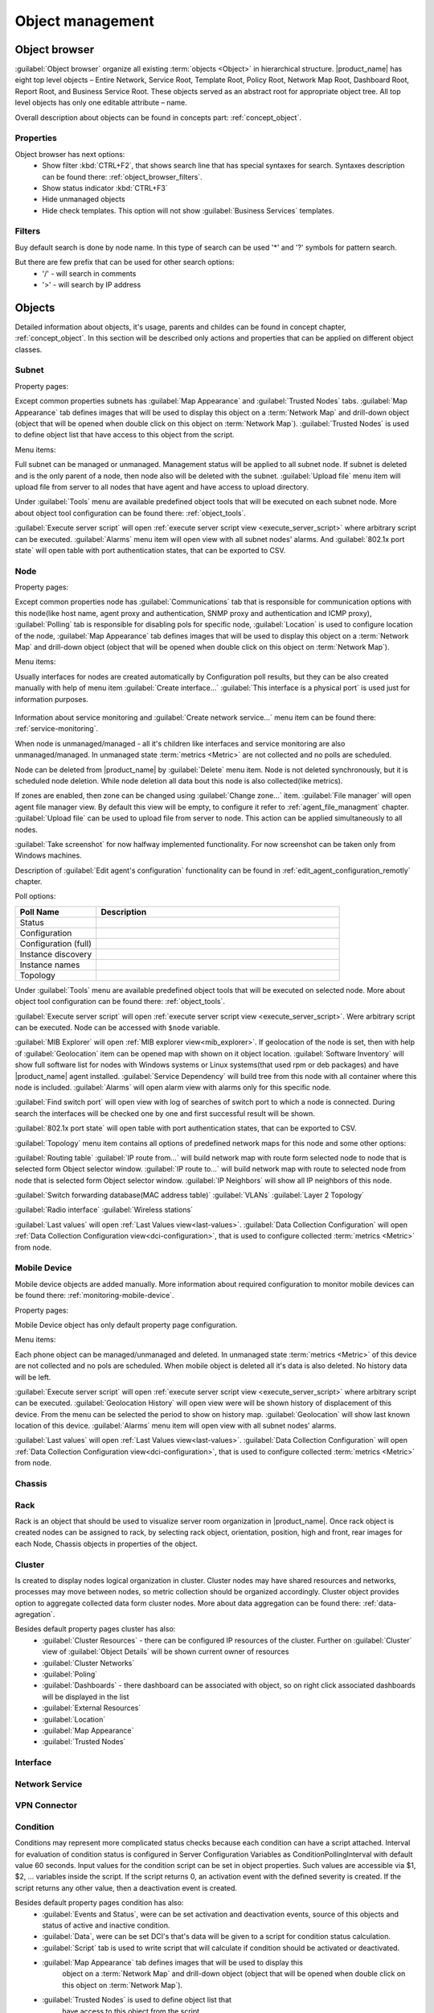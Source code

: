 .. _object-management:


#################
Object management
#################

Object browser
==============

:guilabel:`Object browser` organize all existing :term:`objects <Object>` in
hierarchical structure. |product_name| has eight top level objects – Entire Network,
Service Root, Template Root, Policy Root, Network Map Root, Dashboard Root,
Report Root, and Business Service Root. These objects served as an abstract
root for appropriate object tree. All top level objects has only one editable
attribute – name.

Overall description about objects can be found in concepts part: :ref:`concept_object`.

Properties
----------

Object browser has next options:
 - Show filter :kbd:`CTRL+F2`, that shows search line that has special syntaxes
   for search. Syntaxes description can be found there: :ref:`object_browser_filters`.
 - Show status indicator :kbd:`CTRL+F3`
 - Hide unmanaged objects
 - Hide check templates. This option will not show :guilabel:`Business Services`
   templates.


.. _object_browser_filters:

Filters
-------

Buy default search is done by node name. In this type of search can be used
'*' and '?' symbols for pattern search.

But there are few prefix that can be used for other search options:
 - '/' - will search in comments
 - '>' - will search by IP address

Objects
=======

Detailed information about objects, it's usage, parents and childes can be found in
concept chapter, :ref:`concept_object`. In this section will be described only actions and
properties that can be applied on different object classes.

Subnet
------

Property pages:

Except common properties subnets has :guilabel:`Map Appearance` and :guilabel:`Trusted Nodes`
tabs. :guilabel:`Map Appearance` tab defines images that will be used to display this
object on a :term:`Network Map` and drill-down object (object that will be opened when double
click on this object on :term:`Network Map`). :guilabel:`Trusted Nodes` is used to define object list that
have access to this object from the script.

Menu items:

Full subnet can be managed or unmanaged. Management status will be applied to all subnet node.
If subnet is deleted and is the only parent of a node, then node also will be deleted with
the subnet. :guilabel:`Upload file` menu item will upload file from server to all nodes
that have agent and have access to upload directory.

Under :guilabel:`Tools` menu are available predefined object tools that will be
executed on each subnet node. More about object tool configuration can be found
there: :ref:`object_tools`.

:guilabel:`Execute server script` will open
:ref:`execute server script view <execute_server_script>` where arbitrary script can be executed.
:guilabel:`Alarms` menu item will open view with all subnet nodes' alarms. And
:guilabel:`802.1x port state` will open table with port authentication states, that can be
exported to CSV.

Node
----

Property pages:

Except common properties node has :guilabel:`Communications` tab that is responsible
for communication options with this node(like host name, agent proxy and authentication,
SNMP proxy and authentication and ICMP proxy), :guilabel:`Polling` tab is responsible
for disabling pols for specific node, :guilabel:`Location` is used to configure location
of the node, :guilabel:`Map Appearance` tab defines images that will be used to display this
object on a :term:`Network Map` and drill-down object (object that will be opened when double
click on this object on :term:`Network Map`).

Menu items:

Usually interfaces for nodes are created automatically by Configuration poll results,
but they can be also created manually with help of menu item :guilabel:`Create interface...`
:guilabel:`This interface is a physical port` is used just for information purposes.

.. figure:: _images/create_interface.png

Information about service monitoring and :guilabel:`Create network service...` menu item
can be found there: :ref:`service-monitoring`.

When node is unmanaged/managed - all it's children like interfaces and service monitoring
are also unmanaged/managed. In unmanaged state :term:`metrics <Metric>` are not
collected and no polls are scheduled.

Node can be deleted from |product_name| by :guilabel:`Delete` menu item. Node is not deleted synchronously,
but it is scheduled node deletion. While node deletion all data bout this node is
also collected(like metrics).

If zones are enabled, then zone can be changed using :guilabel:`Change zone...` item.
:guilabel:`File manager` will open agent file manager view. By default
this view will be empty, to configure it refer to :ref:`agent_file_managment` chapter.
:guilabel:`Upload file` can be used to upload file from server to node. This action can be
applied simultaneously to all nodes.

:guilabel:`Take screenshot` for now halfway implemented functionality. For now screenshot can
be taken only from Windows machines.

Description of :guilabel:`Edit agent's configuration` functionality can be found in :ref:`edit_agent_configuration_remotly`
chapter.

Poll options:


.. list-table::
   :header-rows: 1
   :widths: 25 75

   * - Poll Name
     - Description
   * - Status
     -
   * - Configuration
     -
   * - Configuration (full)
     -
   * - Instance discovery
     -
   * - Instance names
     -
   * - Topology
     -

Under :guilabel:`Tools` menu are available predefined object tools that will be
executed on selected node. More about object tool configuration can be found
there: :ref:`object_tools`.

:guilabel:`Execute server script` will open
:ref:`execute server script view <execute_server_script>`. Were arbitrary script
can be executed. Node can be accessed with ``$node`` variable.

:guilabel:`MIB Explorer` will open :ref:`MIB explorer view<mib_explorer>`. If
geolocation of the node is set, then with help of :guilabel:`Geolocation` item can be
opened map with shown on it object location. :guilabel:`Software Inventory` will show
full software list for nodes with Windows systems or Linux systems(that used rpm or deb
packages) and have |product_name| agent installed. :guilabel:`Service Dependency` will build
tree from this node with all container where this node is included. :guilabel:`Alarms`
will open alarm view with alarms only for this specific node.

:guilabel:`Find switch port` will open view with log of searches of switch port
to which a node is connected. During search the interfaces will be checked one
by one and first successful result will be shown.

:guilabel:`802.1x port state` will open table with port authentication states, that can be
exported to CSV.

:guilabel:`Topology` menu item contains all options of predefined network maps for this
node and some other options:

:guilabel:`Routing table`
:guilabel:`IP route from...` will build network map with route form selected node to
node that is selected form Object selector window.
:guilabel:`IP route to...` will build network map with route to selected node from
node that is selected form Object selector window.
:guilabel:`IP Neighbors` will show all IP neighbors of this node.

:guilabel:`Switch forwarding database(MAC address table)`
:guilabel:`VLANs`
:guilabel:`Layer 2 Topology`

:guilabel:`Radio interface`
:guilabel:`Wireless stations`

:guilabel:`Last values` will open :ref:`Last Values view<last-values>`.
:guilabel:`Data Collection Configuration` will open
:ref:`Data Collection Configuration view<dci-configuration>`, that is used
to configure collected :term:`metrics <Metric>` from node.

Mobile Device
-------------

Mobile device objects are added manually. More information about required
configuration to monitor mobile devices can be found there: :ref:`monitoring-mobile-device`.

Property pages:

Mobile Device object has only default property page configuration.

Menu items:

Each phone object can be managed/unmanaged and deleted. In unmanaged state
:term:`metrics <Metric>` of this device are not collected and no pols are scheduled.
When mobile object is deleted all it's data is also deleted. No history data will
be left.

:guilabel:`Execute server script` will open
:ref:`execute server script view <execute_server_script>` where arbitrary script can be executed.
:guilabel:`Geolocation History` will open view were will be shown history of displacement
of this device. From the menu can be selected the period to show on history map.
:guilabel:`Geolocation` will show last known location of this device.
:guilabel:`Alarms` menu item will open view with all subnet nodes' alarms.

:guilabel:`Last values` will open :ref:`Last Values view<last-values>`.
:guilabel:`Data Collection Configuration` will open
:ref:`Data Collection Configuration view<dci-configuration>`, that is used
to configure collected :term:`metrics <Metric>` from node.

Chassis
-------

Rack
----

Rack is an object that should be used to visualize server room organization in |product_name|. Once rack object is created nodes can be assigned to rack, by selecting
rack object, orientation, position, high and front, rear images for each Node,
Chassis objects in properties of the object.

Cluster
-------

Is created to display nodes logical organization in cluster. Cluster nodes may have
shared resources and networks, processes may move between nodes, so metric collection should
be organized accordingly. Cluster object provides option to aggregate collected data form
cluster nodes. More about data aggregation can be found there: :ref:`data-agregation`.

Besides default property pages cluster has also:
 - :guilabel:`Cluster Resources` - there can be configured IP resources of the cluster. Further on :guilabel:`Cluster` view of :guilabel:`Object Details` will be shown current owner of resources
 - :guilabel:`Cluster Networks`
 - :guilabel:`Poling`
 - :guilabel:`Dashboards` - there dashboard can be associated with object, so on right click associated dashboards will be displayed in the list
 - :guilabel:`External Resources`
 - :guilabel:`Location`
 - :guilabel:`Map Appearance`
 - :guilabel:`Trusted Nodes`

Interface
---------

Network Service
---------------

VPN Connector
-------------


Condition
---------

Conditions may represent more complicated status checks because each condition can have a script attached.
Interval for evaluation of condition status is configured in Server Configuration Variables as
ConditionPollingInterval with default value 60 seconds. Input values for the condition script
can be set in object properties. Such values are accessible via $1, $2, ... variables inside the
script. If the script returns 0, an activation event with the defined severity is created.
If the script returns any other value, then a deactivation event is created.

Besides default property pages condition has also:
   - :guilabel:`Events and Status`, were can be set activation and deactivation events,
     source of this objects and status of active and inactive condition.
   - :guilabel:`Data`, were can be set DCI's that's data will be given to a script for
     condition status calculation.
   - :guilabel:`Script` tab is used to write script that will calculate if condition should
     be activated or deactivated.
   - :guilabel:`Map Appearance` tab defines images that will be used to display this
      object on a :term:`Network Map` and drill-down object (object that will be opened when double
      click on this object on :term:`Network Map`).
   - :guilabel:`Trusted Nodes` is used to define object list that
      have access to this object from the script.

Menu items:

Condition can be managed/unmanaged. If condition is unmanaged, evaluation of condition is
not run. Condition can be deleted.

Container
---------

Containers can be created in Infrastructure Services tree. Existing nodes and
subnets can be added to containers by using Bind operation, and removed by using
Unbind operation. New nodes, conditions, clusters, containers, mobile devices and racks can also
be created. They can be created using required menu item of container under witch this object should
appear. Containers and nodes inside them can be moved by :guilabel:`Move to another container` menu
item or using drag&drop.

Besides default property pages condition has also:
   - :guilabel:`Automatic bind` about this functionality can be found :ref:`there<automatic-bind>`
   - :guilabel:`Location`  is used to configure location of the node
   - :guilabel:`Map Appearance` tab defines images that will be used to display this
      object on a :term:`Network Map` and drill-down object (object that will be opened when double
click on this object on :term:`Network Map`).
   - :guilabel:`Trusted Nodes` is used to define object list that
      have access to this object from the script.

Menu items:

There are special menu item for each object that can be created in container. Objects
like rack, container, mobile device, cluster are manually created objects. Node can be
manually created or found by network discovery. In case if it is required to add
already existing object to container use :guilabel:`Bind...` menu item. To remove node
from container, but do not delete it use :guilabel:`Unbind...` menu item.

Using :guilabel:`Manage`/:guilabel:`Unmanage` all nodes will be managed/unmanaged under
container. Container can be deleted. If deleted container was the only one parent of
the object, then this object will be also deleted. :guilabel:`Upload file...` will
upload file from server to all nodes under container, same as each tool under
:guilabel:`Tools` menu item will be executed on each node.

:guilabel:`Execute server script`   will open
:ref:`execute server script view <execute_server_script>`. Were arbitrary script can
be executed. :guilabel:`Geolocation` will show location of container on geographic map.

:guilabel:`Alarms` will open alarm view with all active alarms for all children of this
container.
:guilabel:`802.1x port state` will open table with port authentication states of all
devices that are under this container. This information can be exported to CSV.

.. _automatic-bind:

Automatic bind option
~~~~~~~~~~~~~~~~~~~~~

For each container can be configured automatic binding rules. This can be done in
:guilabel:`Automatic Bind Rules` tab of container properties.

..figure:: _images/automatic_bind_rules.png

There can be defined if script should be used for automatic binding, if script
should be used for node unbinding and can be written script it selves.

This script will be executed each configuration poll of each node.

Common object properties
========================

General
-------

Each object has :guilabel:`General` tab in properties. There can be checked object
class and ID, and changed object name. Each object has unique ID in the system.
Object can be accessed by this ID.


Custom attributes
-----------------

Every object can have custom attributes defined either by user or integrated application
via |product_name| API. Custom attributes distinguished by names (an attribute name can contain up
to 127 printable characters), and have string values of unlimited length. However, if you wish
to access custom attributes in :term:`NXSL` scripts as properties of node object, you should name them
conforming to NXSL identifier naming constraints. To create or change value of custom attribute
manually, right-click object in |product_name| console, and select :menuselection:`Properties --> Custom Attributes tab`.

.. figure:: _images/object_custom_attributes.png



Status calculation
------------------

Each object has it's own status calculation properties. By default status is calculated
based on polling results, status of underlying objects, associated alarms and
status :term:`DCIs<DCI>`. But there can be used different options of status calculation.

Status calculation has two configuration parts:

   - status propagation - the way how status form object is pushed to upper objects;
   - status calculation - the way how object is calculating it's status based on statuses propagated by children objects. Once child object status is calculated most critical status is taken from status of underlying objects, associated alarms and status :term:`DCIs<DCI>`.

.. figure:: _images/object_status_calculation.png

For status propagation are available next options:
  - Default - will take global configuration parameter (unchanged by default)
  - Unchanged - will propagate status value without changes
  - Fixed value: Normal, Warning, Minor, Major, Fixed - always will return fixed selected status
  - Relative with offset - will add or remove some number for
  - Severity based - will convert current status based on user configured status mapping table

For status calculation are available next options:
  - Default - will take global configuration parameter (most critical by default)
  - Most critical - Most critical status will be taken
  - Single threshold (%) - Percentage of objects that should be in status to change status of object
  - Multiple thresholds - Same as previous but threshold is set for each status

Example of threshold status calculation
~~~~~~~~~~~~~~~~~~~~~~~~~~~~~~~~~~~~~~~

.. figure:: _images/object_status_threshold_example.png


Statuses of nodes in table:


.. list-table::
   :header-rows: 1
   :stub-columns: 1
   :widths: 25 25 25 25 25 25


   * -
     - Normal
     - Warning
     - Minor
     - Major
     - Critical
   * - Node 1
     - 1
     - 0
     - 0
     - 0
     - 0
   * - Node 2
     - 1
     - 1
     - 1
     - 1
     - 1
   * - Node 3
     - 1
     - 1
     - 0
     - 0
     - 0
   * - Node 4
     - 1
     - 1
     - 1
     - 0
     - 0

If "Single threshold (%)" option is selected and configuration is next:
 - 75%

In this case status of container will be Warning, as 3/4 of nodes have Warning status or worse.

If "Multiple thresholds" is selected and configuration is next:
 - Warning 80
 - Minor 50
 - Major 25
 - Critical 35

In this case status of Container will be Major as bot thresholds for Minor and Major are reached and most critical from them is taken.


Comments
--------

Each object in :guilabel:`Object Tree` can have comment. Comment can be set in
Properties of the object.

.. figure:: _images/object_comments.png


Access control
--------------

Object access rights controls access to |product_name| objects. Permissions given to an
object inherited by all child objects, unless specifically blocked by turning
off :guilabel:`Inherit access rights from parent object(s)` option in object's
access control properties. Permissions given at different levels of the object
tree summarize to form effective user rights for the object.

.. figure:: _images/object_acess_rights.png
   :scale: 65%

The following object access rights can be granted:

.. list-table::
   :header-rows: 1
   :widths: 25 75

   * - Access Right
     - Description
   * - Access control
     - Modify access control list for this object. Please note that user with
       this access right can grant any other access rights to own account.
   * - Acknowledge alarms
     - Acknowledge alarms with this object as source.
   * - Control
     - For node objects, execute object tools of type :guilabel:`Remote
       Command`.
   * - Create child objects
     - Create child objects (or bind existing) under this object.
   * - Create helpdesk tickets
     - Create ticket in external helpdesk system
   * - Delete
     - Delete this object.
   * - Modify
     - Modify object's properties (except access control).
   * - Push data
     - Push data for DCIs on this object.
   * - Read
     - View object in the tree and read it's information. For node objects,
       read access allows to view collected DCI data.
   * - Send events
     - Send events on behalf of this object.
   * - Terminate alarms
     - Terminate alarms with this object as source.
   * - View alarms
     - View alarms with this object as source.
   * - Download file
     - Allow user to download files from this node(from paths defined by filemng subagent). This access right is check also when download or tail of file is done from object tools.
   * - Upload file
     - Allow user to upload files to this node(from paths defined by filemng subagent)
   * - Manage files
     - Allow user to move, rename, delete files from this node(from paths defined by filemng subagent)



Object Details
==============

Object details view provides main information about object. Each object has
:guilabel:`Overview` tab that gisplays general information about object
(like: ID, GUID, Class, and status of the object) and :guilabel:`Comments`.

Subnet
------


.. _object_tools:

Object Tools
============

There can be created tools that will be executed on objects. Tools can be managed
in "Object Tools" view. Tools are shown under "Tools" item of node menu.
There are some :ref:`predefined object tools<object_tools_predefined>`:

.. figure:: _images/object_tools.png
   :scale: 65%

If object tool should be removed for some time it can be just disabled and then
enabled when required. When object tool is disabled it is not shown under "Tools"
item of node menu. There is also common option to set image for each object tool in
the tool properties.

Tool can have :ref:`input fields<object_tools_input_fields>`,
:ref:`filder depending on execution object<object_tools_filter>`,
:ref:`macro substitution<object_tools_macro>` and
:ref:`personal access control configuration<object_tools_access_control>`.


Object tool types
-----------------

Internal
~~~~~~~~

Commands that are defined in :term:`Management Console`. The only command available for now is :guilabel:`Wakeup node`.

.. _object_tool-agent-command:

Agent Command
~~~~~~~~~~~~~

This tool will execute command on an agent node and will show it's output if
:guilabel:`Command generates output` option will be enabled.

.. figure:: _images/obj_tool_agent_command.png
   :scale: 65%

.. list-table::
   :widths: 30 70
   :header-rows: 1

   * - Field name
     - Description
   * - Name
     - Name that will be shown in node menu. Submenu can be created with "->" notation.
   * - Description
     - Description is shown in "Object Tools" view. Should be used to describe tool purpose.
   * - Command
     - Command name that should be executed on a agent node, this command should be
       defined in agent's config. To this command can be given parameters in format:
       ``commandName param1 param2 param3...``
   * - Command generated output
     - If this option is selected, then on command execution will be opened window with it's output.
   * - This tool requires confirmation before execution
     - If chosen, before execution of tool will be shown Yes/No pop-up with text from "Confirmation message" field.
   * - Confirmation message
     - Can be set the message that will be shown in confirmation pop-up.
   * - Show this tool in node commands
     - If this option is selected, then this tool will be shown for applicable nodes
       on :guilabel:`Object Details` view as node command.
   * - Command name
     - This will be shown as a name of the command.
   * - Command short name
     - Is used when usual name is too long for display.
   * - Disable Object Tool
     - If chosen, tool is not shown in node menu.

SNMP Table
~~~~~~~~~~

:guilabel:`SNMP Table` is used to get SNMP table from node on which it is executed
and then show results in the table form.

.. figure:: _images/obj_tool_snmp_table.png
   :scale: 65%

.. list-table::
   :widths: 30 70
   :header-rows: 1

   * - Field name
     - Description
   * - Name
     - Name that will be shown in node menu. Submenu can be created with "->" notation.
   * - Description
     - Description is shown in "Object Tools" view. Should be used to describe tool purpose.
   * - Title
     - Title of view where table will be shown.
   * - Use as index for second and subsequent columns OID suffix of first column
     - This option defines that as suffix for columns OID's to match lines will be used suffix of columns OID
   * - Use as index for second and subsequent columns Value of first column
     - This option defines that as suffix for columns OID's to match lines will be used value of columns OID
   * - This tool requires confirmation before execution
     - If chosen, before execution of tool will be shown Yes/No pop-up with text from "Confirmation message" field.
   * - Confirmation message
     - Can be set the message that will be shown in confirmation pop-up.
   * - Show this tool in node commands
     - If this option is selected, then this tool will be shown for applicable nodes
       on :guilabel:`Object Details` view as node command.
   * - Command name
     - This will be shown as a name of the command.
   * - Command short name
     - Is used when usual name is too long for display.
   * - Disable Object Tool
     - If chosen, tool is not shown in node menu.

Agent Table
~~~~~~~~~~~

:guilabel:`Agent Table` is used to get agent list from node on which it is executed
and then show results in the table form.

.. figure:: _images/obj_tool_agent_table.png
   :scale: 65%

.. list-table::
   :widths: 30 70
   :header-rows: 1

   * - Field name
     - Description
   * - Name
     - Name that will be shown in node menu. Submenu can be created with "->" notation.
   * - Description
     - Description is shown in "Object Tools" view. Should be used to describe tool purpose.
   * - Title
     - Title of view where table will be shown.
   * - Parameter
     - Name of list
   * - Regular expression
     - Regular expression that will parse each line of list to separate it on columns defined in :guilabel:`Columns` tab.
   * - This tool requires confirmation before execution
     - If chosen, before execution of tool will be shown Yes/No pop-up with text from "Confirmation message" field.
   * - Confirmation message
     - Can be set the message that will be shown in confirmation pop-up.
   * - Show this tool in node commands
     - If this option is selected, then this tool will be shown for applicable nodes
       on :guilabel:`Object Details` view as node command.
   * - Command name
     - This will be shown as a name of the command.
   * - Command short name
     - Is used when usual name is too long for display.
   * - Disable Object Tool
     - If chosen, tool is not shown in node menu.

URL
~~~

:guilabel:`URL` tool opens URL in web browser.

.. figure:: _images/obj_tool_url.png
   :scale: 65%

.. list-table::
   :widths: 30 70
   :header-rows: 1

   * - Field name
     - Description
   * - Name
     - Name that will be shown in node menu. Submenu can be created with "->" notation.
   * - Description
     - Description is shown in "Object Tools" view. Should be used to describe tool purpose.
   * - URL
     - URL that should be passed to browser to be opened.
   * - This tool requires confirmation before execution
     - If chosen, before execution of tool will be shown Yes/No pop-up with text from "Confirmation message" field.
   * - Confirmation message
     - Can be set the message that will be shown in confirmation pop-up.
   * - Show this tool in node commands
     - If this option is selected, then this tool will be shown for applicable nodes
       on :guilabel:`Object Details` view as node command.
   * - Command name
     - This will be shown as a name of the command.
   * - Command short name
     - Is used when usual name is too long for display.
   * - Disable Object Tool
     - If chosen, tool is not shown in node menu.


Local Command
~~~~~~~~~~~~~

:guilabel:`Local Command` tool will execute command on the local node and will show it's output if
:guilabel:`Command generates output` option will be enabled.

This tool type is not visible from Web Console as there is not possible
to execute command on web page receiver's machine.

.. figure:: _images/obj_tool_local_command.png
   :scale: 65%

.. list-table::
   :widths: 30 70
   :header-rows: 1

   * - Field name
     - Description
   * - Name
     - Name that will be shown in node menu. Submenu can be created with "->" notation.
   * - Description
     - Description is shown in "Object Tools" view. Should be used to describe tool purpose.
   * - Command
     - Command that should be executed on a local machine
   * - Command generated output
     - If this option is selected, then on command execution will be opened window with it's output.
   * - This tool requires confirmation before execution
     - If chosen, before execution of tool will be shown Yes/No pop-up with text from "Confirmation message" field.
   * - Confirmation message
     - Can be set the message that will be shown in confirmation pop-up.
   * - Show this tool in node commands
     - If this option is selected, then this tool will be shown for applicable nodes
       on :guilabel:`Object Details` view as node command.
   * - Command name
     - This will be shown as a name of the command.
   * - Command short name
     - Is used when usual name is too long for display.
   * - Disable Object Tool
     - If chosen, tool is not shown in node menu.

Server Command
~~~~~~~~~~~~~~

:guilabel:`Server command` tool can be used to execute command on a server.

.. figure:: _images/obj_tool_server_command.png
   :scale: 65%

.. list-table::
   :widths: 30 70
   :header-rows: 1

   * - Field name
     - Description
   * - Name
     - Name that will be shown in node menu. Submenu can be created with "->" notation.
   * - Description
     - Description is shown in "Object Tools" view. Should be used to describe tool purpose.
   * - Command
     - Command that should be executed on a server
   * - Command generated output
     - ***Not yet implemented for server actions***
   * - This tool requires confirmation before execution
     - If chosen, before execution of tool will be shown Yes/No pop-up with text from "Confirmation message" field.
   * - Confirmation message
     - Can be set the message that will be shown in confirmation pop-up.
   * - Show this tool in node commands
     - If this option is selected, then this tool will be shown for applicable nodes
       on :guilabel:`Object Details` view as node command.
   * - Command name
     - This will be shown as a name of the command.
   * - Command short name
     - Is used when usual name is too long for display.
   * - Disable Object Tool
     - If chosen, tool is not shown in node menu.


Download File
~~~~~~~~~~~~~

:guilabel:`Download file` tool can be used to monitor agent logs. This tool will retrieve
the content of the file from agent.

.. figure:: _images/obj_tool_get_file.png
   :scale: 65%


.. list-table::
   :widths: 30 70
   :header-rows: 1

   * - Field name
     - Description
   * - Name
     - Name that will be shown in node menu. Submenu can be created with "->" notation.
   * - Description
     - Description is shown in "Object Tools" view. Should be used to describe tool purpose.
   * - Remote File Name
     - Name of file that will be retrieved. In Windows systems should be with double back slash as a separator(C:\\\\log\\\\log.log). Can be used `strftime(3C) <http://www.unix.com/man-page/opensolaris/3c/strftime/>`_ macros
   * - Limit initial download size
     - Limits the size of download file. If is set not to 500 tool will retrieve last 500 bytes of requested file. If is set to 0,  then will retrieve full file.
   * - Follow file changes
     - If chosen, "File View" will be updated when file will be populated with new data.
   * - This tool requires confirmation before execution
     - If chosen, before execution of tool will be shown Yes/No pop-up with text from "Confirmation message" field.
   * - Confirmation message
     - Can be set the message that will be shown in confirmation pop-up.
   * - Show this tool in node commands
     - If this option is selected, then this tool will be shown for applicable nodes
       on :guilabel:`Object Details` view as node command.
   * - Command name
     - This will be shown as a name of the command.
   * - Command short name
     - Is used when usual name is too long for display.
   * - Disable Object Tool
     - If chosen, tool is not shown in node menu.


Server Script
~~~~~~~~~~~~~

:guilabel:`Server Script` tool can be used to execute NXSL script form :guilabel:`Script Librarry`.
This fool provide full renge of capabilities that are available thought NXSL scripting.

.. figure:: _images/obj_tool_script.png
   :scale: 65%


.. list-table::
   :widths: 30 70
   :header-rows: 1

   * - Field name
     - Description
   * - Name
     - Name that will be shown in node menu. Submenu can be created with "->" notation.
   * - Description
     - Description is shown in "Object Tools" view. Should be used to describe tool purpose.
   * - Script
     - Name of the script from the :guilabel:`Script Library`
   * - Command generates output
     - If chosen, new window with script execution result will be opened.
   * - This tool requires confirmation before execution
     - If chosen, before execution of tool will be shown Yes/No pop-up with text from "Confirmation message" field.
   * - Confirmation message
     - Can be set the message that will be shown in confirmation pop-up.
   * - Show this tool in node commands
     - If this option is selected, then this tool will be shown for applicable nodes
       on :guilabel:`Object Details` view as node command.
   * - Command name
     - This will be shown as a name of the command.
   * - Command short name
     - Is used when usual name is too long for display.
   * - Disable Object Tool
     - If chosen, tool is not shown in node menu.



.. _object_tools_macro:

Macro Substitution
------------------

Action, file download, local command, and URL tool types allows macro substitution. Any string starting with percent sign considered macro name and is expanded.
The following macros recognized:

.. list-table::
   :header-rows: 1
   :class: longtable

   * - Macro
     - Description
   * - ``%a``
     - IP address of event source object.
   * - ``%g``
     - Globally unique identifier (GUID) of event source object.
   * - ``%i``
     - Unique ID of event source object in hexadecimal form. Always prefixed
       with 0x and contains exactly 8 digits (for example 0x000029AC).
   * - ``%I``
     - Unique ID of event source object in decimal form.
   * - ``%n``
     - Name of event source object.
   * - ``%U``
     - User name of executer
   * - ``%v``
     - |product_name| server's version.
   * - ``%[name]``
     - Value returned by script. You should specify name of the script from script library.
   * - ``%{name}``
     - Value of custom attribute.
   * - ``%(name)``
     - Value of input field.
   * - ``%<name>``
     - Parameter with given name.
   * - ``%%``
     - Insert ``%`` character.

If object tool called from alarm's pop-up menu the following additional macros are available:

.. list-table::
   :header-rows: 1
   :class: longtable

   * - Macro
     - Description
   * - ``%A``
     - Alarm's text (can be used only in actions to put text of alarm from the
       same event processing policy rule).
   * - ``%c``
     - Event's code.
   * - ``%m``
     - Event's message text (meaningless in event template).
   * - ``%N``
     - Event's name.
   * - ``%s``
     - Event's severity code as number. Possible values are:
         - 0 - :guilabel:`Normal`
         - 1 - :guilabel:`Warning`
         - 2 - :guilabel:`Minor`
         - 3 - :guilabel:`Major`
         - 4 - :guilabel:`Critical`
   * - ``%S``
     - Event's severity code as text.
   * - ``%y``
     - Alarm state as number. Possible values are:
         - 0 - :guilabel:`Outstanding`
         - 1 - :guilabel:`Acknowledged`
         - 2 - :guilabel:`Resolved`
         - 3 - :guilabel:`Terminated`
   * - ``%Y``
     - Alarm's id.

:guilabel:`Internal object tool` is special case of object tools.
Macro expansions not performed for :guilabel:`Internal object tools`.

For any unknown macro name system will try to read custom attribute
with given name (attribute search is case sensitive). If attribute
with given name not found, empty string will be inserted.

Properties
----------

.. _object_tools_filter:

Filter
~~~~~~

Filters are used to chose on witch nodes to show object tool.
There are 5 types of filtering. Show object tool:

  1. if agent available on a node
  2. if node supports SNMP
  3. if node SNMP OID matches with provided string
  4. if nodes OS matches provided comma separated regular expression list
  5. if provided :term:`template <Template>` name matches provided comma separated regular expression list

.. figure:: _images/obj_tool_filter.png

.. _object_tools_access_control:

Access Control
~~~~~~~~~~~~~~

In :guilabel:`Access Control` tab can be defined witch users or groups can
execute this action. If no list will be empty - only administrator will be able
to execute this action.

.. figure:: _images/obj_tool_access_control.png

Columns
~~~~~~~

:guilabel:`Columns` tab is used only for :guilabel:`Agent Table` and
:guilabel:`SNMP Table` object tool types.

For :guilabel:`SNMP Table` it describes name and type of matching OID from
response message.


.. figure:: _images/obj_tool_columns1.png

.. figure:: _images/obj_tool_columns2.png

.. _object_tools_input_fields:

Input fields
~~~~~~~~~~~~

There is option to add input fields for object tool commands. This fields are defined on the
:guilabel:`Input fields` view and added to command in ``%(name)`` format. More about formats
can be found in :ref:`object_tools_macro` chapter.

Input field can be one of this types:

    - Text
    - Password
    - Number

.. figure:: _images/object_tools_input_fields.png

.. _object_tools_predefined:

Predefined Object Tools
-----------------------

|product_name| is deviled with some predefined Object Tools. There is full list of them:

.. list-table::
   :widths: 35 25 70 30
   :header-rows: 1

   * - Name
     - Type
     - Description
     - Filter
   * - :menuselection:`&Connect-->Open &web browser`
     - URL
     - Open embedded web browser to node
     -
   * - :menuselection:`&Connect->Open &web browser (HTTPS)`
     - URL
     - Open embedded web browser to node using HTTPS
     -
   * - :menuselection:`&Info->&Agent->&Subagent list`
     - Agent Table
     - Show list of loaded subagents
     - |product_name| agent should be available
   * - :menuselection:`&Info->&Agent->Configured &ICMP targets`
     - Agent Table
     - Show list of actions supported by agent
     - |product_name| agent should be available
   * - :menuselection:`&Info->&Agent->Supported &actions`
     - Agent Table
     - Show list of actions supported by agent
     - |product_name| agent should be available
   * - :menuselection:`&Info->&Agent->Supported &lists`
     - Agent Table
     - Show list of lists supported by agent
     - |product_name| agent should be available
   * - :menuselection:`&Info->&Agent->Supported &parameters`
     - Agent Table
     - Show list of parameters supported by agent
     - |product_name| agent should be available
   * - :menuselection:`&Info->&Process list`
     - Agent Table
     - Show list of currently running processes
     - |product_name| agent should be available
   * - :menuselection:`&Info->&Routing table (SNMP)`
     - SNMP Table
     - Show IP routing table
     - |product_name| should support SNMP
   * - :menuselection:`&Info->&Switch forwarding database (FDB)`
     - SNMP Table
     - Show switch forwarding database
     - |product_name| should support SNMP
   * - :menuselection:`&Info->Active &user sessions`
     - Agent Table
     - Show list of active user sessions
     - |product_name| agent should be available
   * - :menuselection:`&Info->AR&P cache (Agent)`
     - Agent Table
     - Show ARP cache
     - |product_name| agent should be available
   * - :menuselection:`&Info->Topology table (CDP)`
     - SNMP Table
     - Show topology table (CDP)
     - |product_name| should support SNMP
   * - :menuselection:`&Info->Topology table (LLDP)`
     - SNMP Table
     - Show topology table (LLDP)
     - |product_name| should support SNMP
   * - :menuselection:`&Info->Topology table (Nortel)`
     - SNMP Table
     - Show topology table (Nortel protocol)
     - |product_name| should support SNMP
   * - :menuselection:`&Restart system`
     - Action
     - Restart target node via |product_name| agent
     - |product_name| agent should be available
   * - :menuselection:`&Shutdown system`
     - Action
     - Shutdown target node via |product_name| agent
     - |product_name| agent should be available
   * - :menuselection:`&Wakeup node`
     - Internal
     - Wakeup node using Wake-On-LAN magic packet
     -
   * - :menuselection:`Restart &agent`
     - Action
     - Restart |product_name| agent on target node
     - |product_name| agent should be available
